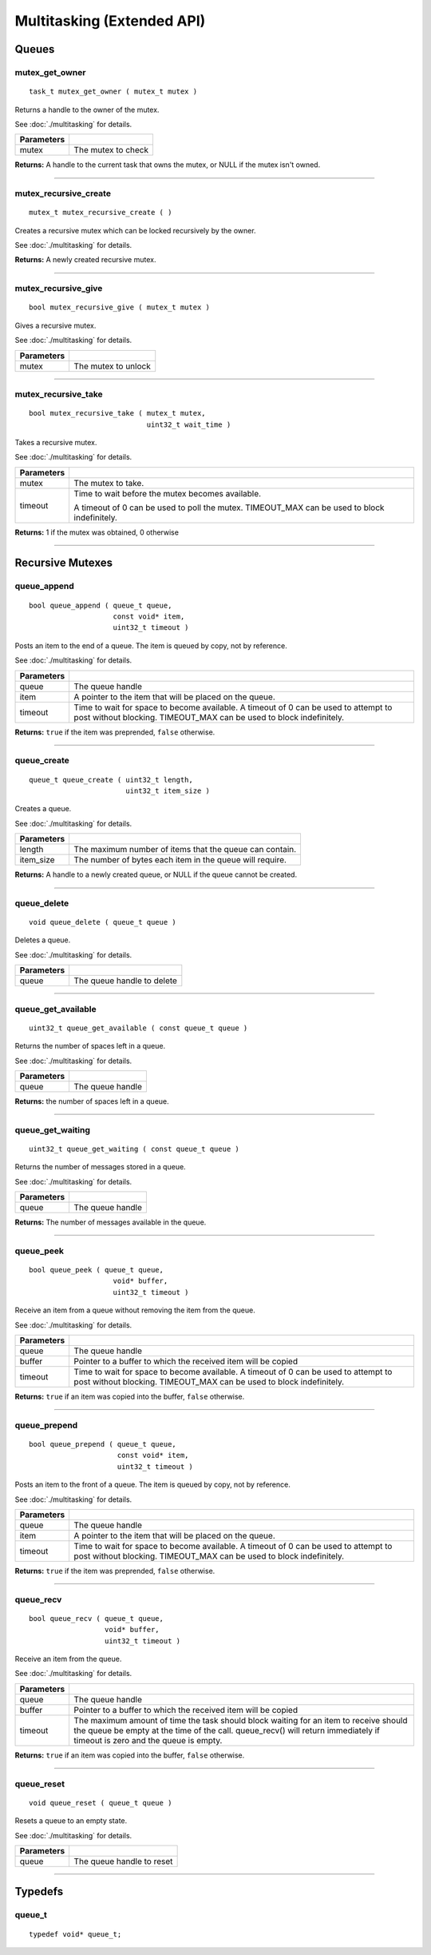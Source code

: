 ===========================
Multitasking (Extended API)
===========================

Queues
======

mutex_get_owner
---------------

::

  task_t mutex_get_owner ( mutex_t mutex )

Returns a handle to the owner of the mutex.

See :doc:`./multitasking` for details.

============= ======================
 Parameters
============= ======================
 mutex         The mutex to check
============= ======================

**Returns:** A handle to the current task that owns the mutex, or NULL if the mutex isn't owned.

----

mutex_recursive_create
----------------------

::

  mutex_t mutex_recursive_create ( )

Creates a recursive mutex which can be locked recursively by the owner.

See :doc:`./multitasking` for details.

**Returns:** A newly created recursive mutex.

----

mutex_recursive_give
--------------------

::

  bool mutex_recursive_give ( mutex_t mutex )

Gives a recursive mutex.

See :doc:`./multitasking` for details.

============= ======================
 Parameters
============= ======================
 mutex        The mutex to unlock
============= ======================

----

mutex_recursive_take
--------------------

::

  bool mutex_recursive_take ( mutex_t mutex,
                              uint32_t wait_time )

Takes a recursive mutex.

See :doc:`./multitasking` for details.

============ ==============================================================================================
 Parameters
============ ==============================================================================================
 mutex        The mutex to take.
 timeout      Time to wait before the mutex becomes available.

              A timeout of 0 can be used to poll the mutex. TIMEOUT_MAX can be used to block indefinitely.
============ ==============================================================================================

**Returns:** 1 if the mutex was obtained, 0 otherwise

----

Recursive Mutexes
=================

queue_append
------------

::

  bool queue_append ( queue_t queue,
                      const void* item,
                      uint32_t timeout )

Posts an item to the end of a queue. The item is queued by copy, not by reference.

See :doc:`./multitasking` for details.

============ =======================================================================================
 Parameters
============ =======================================================================================
 queue        The queue handle
 item         A pointer to the item that will be placed on the queue.
 timeout      Time to wait for space to become available. A timeout of 0 can be used to attempt to
              post without blocking. TIMEOUT_MAX can be used to block indefinitely.
============ =======================================================================================

**Returns:** ``true`` if the item was preprended, ``false`` otherwise.

----

queue_create
------------

::

  queue_t queue_create ( uint32_t length,
                         uint32_t item_size )

Creates a queue.

See :doc:`./multitasking` for details.

============ ==========================================================
 Parameters
============ ==========================================================
 length       The maximum number of items that the queue can contain.
 item_size    The number of bytes each item in the queue will require.
============ ==========================================================

**Returns:** A handle to a newly created queue, or NULL if the queue cannot be created.

----

queue_delete
------------

::

  void queue_delete ( queue_t queue )

Deletes a queue.

See :doc:`./multitasking` for details.

============ ============================
 Parameters
============ ============================
 queue        The queue handle to delete
============ ============================

----

queue_get_available
-------------------

::

  uint32_t queue_get_available ( const queue_t queue )

Returns the number of spaces left in a queue.

See :doc:`./multitasking` for details.

============ ==================
 Parameters
============ ==================
 queue        The queue handle
============ ==================

**Returns:** the number of spaces left in a queue.

----

queue_get_waiting
-----------------

::

  uint32_t queue_get_waiting ( const queue_t queue )

Returns the number of messages stored in a queue.

See :doc:`./multitasking` for details.

============ ==================
 Parameters
============ ==================
 queue        The queue handle
============ ==================

**Returns:** The number of messages available in the queue.

----

queue_peek
----------

::

  bool queue_peek ( queue_t queue,
                      void* buffer,
                      uint32_t timeout )

Receive an item from a queue without removing the item from the queue.

See :doc:`./multitasking` for details.

============ =======================================================================================
 Parameters
============ =======================================================================================
 queue        The queue handle
 buffer       Pointer to a buffer to which the received item will be copied
 timeout      Time to wait for space to become available. A timeout of 0 can be used to attempt to
              post without blocking. TIMEOUT_MAX can be used to block indefinitely.
============ =======================================================================================

**Returns:** ``true`` if an item was copied into the buffer, ``false`` otherwise.

----

queue_prepend
-------------

::

  bool queue_prepend ( queue_t queue,
                       const void* item,
                       uint32_t timeout )

Posts an item to the front of a queue. The item is queued by copy, not by reference.

See :doc:`./multitasking` for details.

============ =======================================================================================
 Parameters
============ =======================================================================================
 queue        The queue handle
 item         A pointer to the item that will be placed on the queue.
 timeout      Time to wait for space to become available. A timeout of 0 can be used to attempt to
              post without blocking. TIMEOUT_MAX can be used to block indefinitely.
============ =======================================================================================

**Returns:** ``true`` if the item was preprended, ``false`` otherwise.

----

queue_recv
----------

::

  bool queue_recv ( queue_t queue,
                    void* buffer,
                    uint32_t timeout )

Receive an item from the queue.

See :doc:`./multitasking` for details.

============ =======================================================================================
 Parameters
============ =======================================================================================
 queue        The queue handle
 buffer       Pointer to a buffer to which the received item will be copied
 timeout      The maximum amount of time the task should block waiting for an
              item to receive should the queue be empty at the time of the call. 
              queue_recv() will return immediately if timeout is zero and 
              the queue is empty.
============ =======================================================================================

**Returns:** ``true`` if an item was copied into the buffer, ``false`` otherwise.

----

queue_reset
-----------

::

  void queue_reset ( queue_t queue )

Resets a queue to an empty state.

See :doc:`./multitasking` for details.

============ ============================
 Parameters
============ ============================
 queue        The queue handle to reset
============ ============================

----

Typedefs
========

queue_t
-------

::

  typedef void* queue_t;